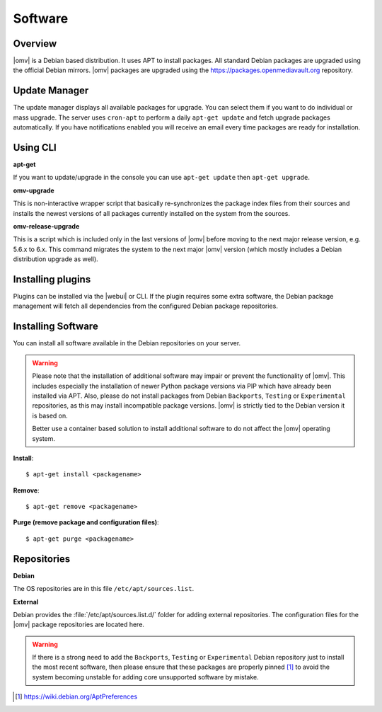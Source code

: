 Software
########

Overview
--------

|omv| is a Debian based distribution. It uses APT to install packages. All
standard Debian packages are upgraded using the official Debian mirrors. |omv|
packages are upgraded using the https://packages.openmediavault.org repository.

Update Manager
--------------

The update manager displays all available packages for upgrade. You can select
them if you want to do individual or mass upgrade. The server uses ``cron-apt`` to
perform a daily ``apt-get update`` and fetch upgrade packages automatically. If you
have notifications enabled you will receive an email every time packages are ready
for installation.

Using CLI
---------

**apt-get**

If you want to update/upgrade in the console you can use ``apt-get update``
then ``apt-get upgrade``.

**omv-upgrade**

This is non-interactive wrapper script that basically re-synchronizes the
package index files from their sources and installs the newest versions of
all packages currently installed on the system from the sources.

**omv-release-upgrade**

This is a script which is included only in the last versions of |omv|
before moving to the next major release version, e.g. 5.6.x to 6.x.
This command migrates the system to the next major |omv| version
(which mostly includes a Debian distribution upgrade as well).

Installing plugins
------------------

Plugins can be installed via the |webui| or CLI. If the plugin requires
some extra software, the Debian package management will fetch all
dependencies from the configured Debian package repositories.

Installing Software
-------------------

You can install all software available in the Debian repositories on your
server.

.. warning::
    Please note that the installation of additional software may impair
    or prevent the functionality of |omv|. This includes especially the
    installation of newer Python package versions via PIP which have
    already been installed via APT. Also, please do not install packages
    from Debian ``Backports``, ``Testing`` or ``Experimental`` repositories,
    as this may install incompatible package versions. |omv| is strictly
    tied to the Debian version it is based on.

    Better use a container based solution to install additional software
    to do not affect the |omv| operating system.

**Install**::

	$ apt-get install <packagename>

**Remove**::

	$ apt-get remove <packagename>

**Purge (remove package and configuration files)**::

	$ apt-get purge <packagename>

Repositories
------------

**Debian**

The OS repositories are in this file ``/etc/apt/sources.list``.

**External**

Debian provides the :file:`/etc/apt/sources.list.d/` folder for adding external
repositories. The configuration files for the |omv| package repositories
are located here.

.. warning::
    If there is a strong need to add the ``Backports``, ``Testing`` or
    ``Experimental`` Debian repository just to install the most recent
    software, then please ensure that these packages are properly pinned
    [1]_ to avoid the system becoming unstable for adding core unsupported
    software by mistake.

.. [1] https://wiki.debian.org/AptPreferences
